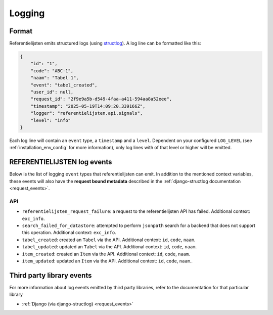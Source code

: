 .. _manual_logging:

Logging
=======

Format
------

Referentielijsten emits structured logs (using `structlog <https://www.structlog.org/en/stable/>`_).
A log line can be formatted like this:

.. code-block:: json

    {
        "id": "1",
        "code": "ABC-1",
        "naam": "Tabel 1",
        "event": "tabel_created",
        "user_id": null,
        "request_id": "2f9e9a5b-d549-4faa-a411-594aa8a52eee",
        "timestamp": "2025-05-19T14:09:20.339166Z",
        "logger": "referentielijsten.api.signals",
        "level": "info"
    }

Each log line will contain an ``event`` type, a ``timestamp`` and a ``level``.
Dependent on your configured ``LOG_LEVEL`` (see :ref:`installation_env_config` for more information),
only log lines with of that level or higher will be emitted.

REFERENTIELIJSTEN log events
----------------------------

Below is the list of logging ``event`` types that referentielijsten can emit. In addition to the mentioned
context variables, these events will also have the **request bound metadata** described in the :ref:`django-structlog documentation <request_events>`.

API
~~~

* ``referentielijsten_request_failure``: a request to the referentielijsten API has failed. Additional context: ``exc_info``.
* ``search_failed_for_datastore``: attempted to perform ``jsonpath`` search for a backend that does not support this operation. Additional context: ``exc_info``.
* ``tabel_created``: created an ``Tabel`` via the API. Additional context: ``id``, ``code``, ``naam``.
* ``tabel_updated``: updated an ``Tabel`` via the API. Additional context: ``id``, ``code``, ``naam``.
* ``item_created``: created an ``Item`` via the API. Additional context: ``id``, ``code``, ``naam``.
* ``item_updated``: updated an ``Item`` via the API. Additional context: ``id``, ``code``, ``naam``..

Third party library events
--------------------------

For more information about log events emitted by third party libraries, refer to the documentation
for that particular library

* :ref:`Django (via django-structlog) <request_events>`
